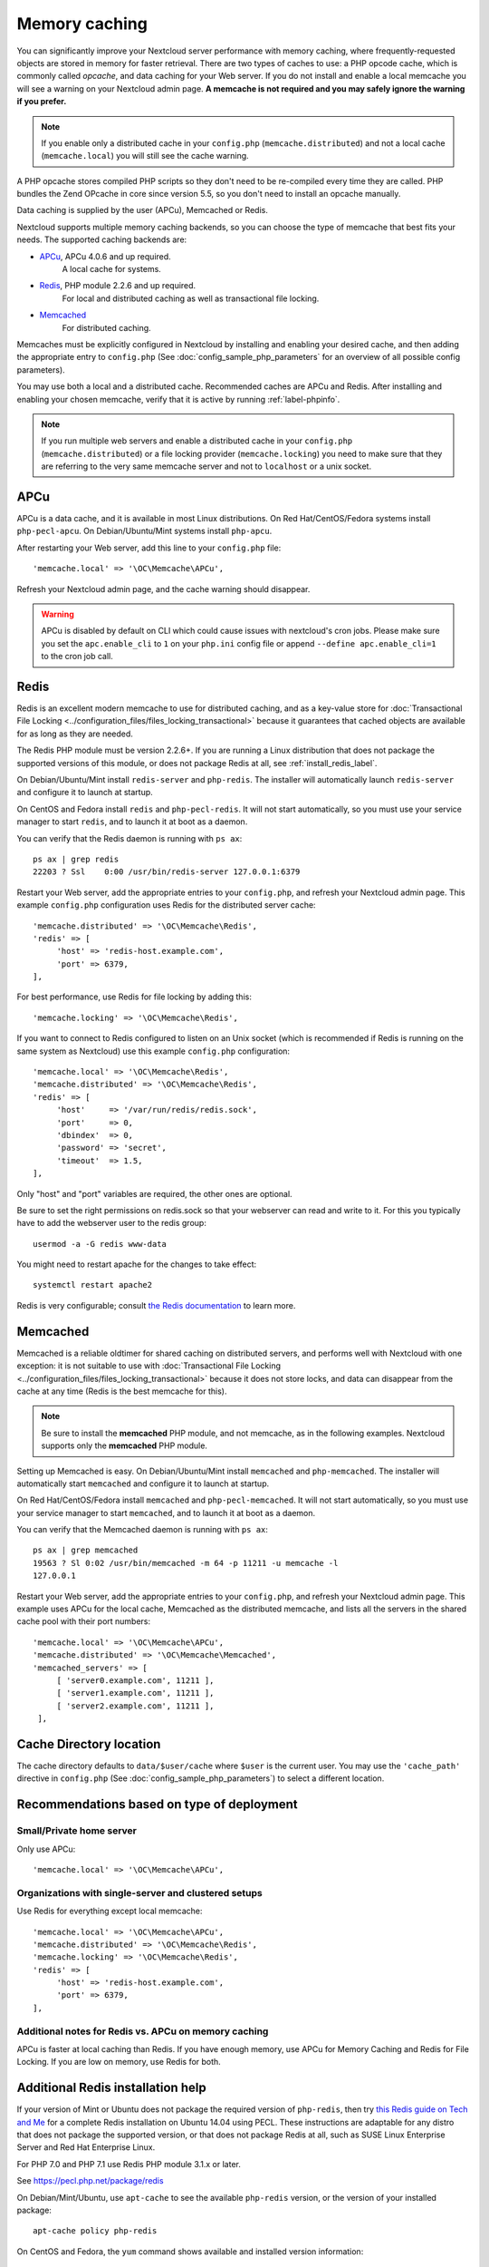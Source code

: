 ==============
Memory caching
==============

You can significantly improve your Nextcloud server performance with memory 
caching, where frequently-requested objects are stored in memory for faster 
retrieval. There are two types of caches to use: a PHP opcode cache, which is 
commonly called *opcache*, and data caching for your Web server. If you do not 
install and enable a local memcache you will see a warning on your Nextcloud 
admin page. **A memcache is not required and you may safely ignore the warning 
if you prefer.**

.. note:: If you enable only a distributed cache in 
   your ``config.php`` (``memcache.distributed``) and not a 
   local cache (``memcache.local``) you will still see the cache warning.

A PHP opcache stores compiled PHP scripts so they don't need to be re-compiled 
every time they are called. PHP bundles the Zend OPcache in core since version 
5.5, so you don't need to install an opcache manually.

Data caching is supplied by the user (APCu), Memcached or Redis.

Nextcloud supports multiple memory caching backends, so you can choose the type 
of memcache that best fits your needs. The supported caching backends are:

* `APCu <https://pecl.php.net/package/APCu>`_, APCu 4.0.6 and up required.
   A local cache for systems.
* `Redis <http://redis.io/>`_, PHP module 2.2.6 and up required.
   For local and distributed caching as well as transactional file locking.
* `Memcached <http://www.memcached.org/>`_
   For distributed caching.
   
Memcaches must be explicitly configured in Nextcloud by installing
and enabling your desired cache, and then adding the appropriate entry to 
``config.php`` (See :doc:`config_sample_php_parameters` for an overview of
all possible config parameters).

You may use both a local and a distributed cache. Recommended caches are APCu 
and Redis. After installing and enabling your chosen memcache, verify that it is 
active by running :ref:`label-phpinfo`.

.. note:: If you run multiple web servers and enable a distributed cache in
    your ``config.php`` (``memcache.distributed``) or a file locking provider
    (``memcache.locking``) you need to make sure that they are referring to the
    very same memcache server and not to ``localhost`` or a unix socket.

APCu
----

APCu is a data cache, and it is available in most
Linux distributions. On Red Hat/CentOS/Fedora systems install
``php-pecl-apcu``. On Debian/Ubuntu/Mint systems install ``php-apcu``.

After restarting your Web server, add this line to your ``config.php`` file::

 'memcache.local' => '\OC\Memcache\APCu',
 
Refresh your Nextcloud admin page, and the cache warning should disappear.  

.. warning:: APCu is disabled by default on CLI which could cause issues with nextcloud's
   cron jobs. Please make sure you set the ``apc.enable_cli`` to ``1`` on your ``php.ini``
   config file or append ``--define apc.enable_cli=1`` to the cron job call.

Redis
-----

Redis is an excellent modern memcache to use for distributed caching, and
as a key-value store for :doc:`Transactional File Locking
<../configuration_files/files_locking_transactional>` because it guarantees 
that cached objects are available for as long as they are needed.

The Redis PHP module must be version 2.2.6+. If you are running a Linux
distribution that does not package the supported versions of this module, or 
does not package Redis at all, see :ref:`install_redis_label`.

On Debian/Ubuntu/Mint install ``redis-server`` and ``php-redis``. The installer
will automatically launch ``redis-server`` and configure it to launch at 
startup.

On CentOS and Fedora install ``redis`` and ``php-pecl-redis``. It will not 
start automatically, so you must use your service manager to start 
``redis``, and to launch it at boot as a daemon.
 
You can verify that the Redis daemon is running with ``ps ax``::
 
 ps ax | grep redis
 22203 ? Ssl    0:00 /usr/bin/redis-server 127.0.0.1:6379 
 
Restart your Web server, add the appropriate entries to your ``config.php``, and 
refresh your Nextcloud admin page. This example ``config.php`` configuration uses 
Redis for the distributed server cache::

  'memcache.distributed' => '\OC\Memcache\Redis',
  'redis' => [
       'host' => 'redis-host.example.com',
       'port' => 6379,
  ],

For best performance, use Redis for file locking by adding this::

  'memcache.locking' => '\OC\Memcache\Redis',

If you want to connect to Redis configured to listen on an Unix socket (which is
recommended if Redis is running on the same system as Nextcloud) use this example
``config.php`` configuration::

  'memcache.local' => '\OC\Memcache\Redis',
  'memcache.distributed' => '\OC\Memcache\Redis',
  'redis' => [
       'host'     => '/var/run/redis/redis.sock',
       'port'     => 0,
       'dbindex'  => 0,
       'password' => 'secret',
       'timeout'  => 1.5,
  ],

Only "host" and "port" variables are required, the other ones are optional.

Be sure to set the right permissions on redis.sock so that your webserver can
read and write to it. For this you typically have to add the webserver user
to the redis group::

  usermod -a -G redis www-data

You might need to restart apache for the changes to take effect::

 systemctl restart apache2

Redis is very configurable; consult `the Redis documentation 
<http://redis.io/documentation>`_ to learn more.


Memcached
---------

Memcached is a reliable oldtimer for shared caching on distributed servers,
and performs well with Nextcloud with one exception: it is not suitable to use
with :doc:`Transactional File Locking <../configuration_files/files_locking_transactional>`
because it does not store locks, and data can disappear from the cache at any time
(Redis is the best memcache for this).

.. note:: Be sure to install the **memcached** PHP module, and not memcache, as
   in the following examples. Nextcloud supports only the **memcached** PHP
   module.

Setting up Memcached is easy. On Debian/Ubuntu/Mint install ``memcached`` and
``php-memcached``. The installer will automatically start ``memcached`` and
configure it to launch at startup.

On Red Hat/CentOS/Fedora install ``memcached`` and
``php-pecl-memcached``. It will not start automatically, so you must use
your service manager to start ``memcached``, and to launch it at boot as a
daemon.

You can verify that the Memcached daemon is running with ``ps ax``::

 ps ax | grep memcached
 19563 ? Sl 0:02 /usr/bin/memcached -m 64 -p 11211 -u memcache -l
 127.0.0.1

Restart your Web server, add the appropriate entries to your
``config.php``, and refresh your Nextcloud admin page. This example uses APCu
for the local cache, Memcached as the distributed memcache, and lists all the
servers in the shared cache pool with their port numbers::

 'memcache.local' => '\OC\Memcache\APCu',
 'memcache.distributed' => '\OC\Memcache\Memcached',
 'memcached_servers' => [
      [ 'server0.example.com', 11211 ],
      [ 'server1.example.com', 11211 ],
      [ 'server2.example.com', 11211 ],
  ],

Cache Directory location
------------------------

The cache directory defaults to ``data/$user/cache`` where ``$user`` is the 
current user. You may use the ``'cache_path'`` directive in ``config.php``
(See :doc:`config_sample_php_parameters`) to select a different location.

Recommendations based on type of deployment
-------------------------------------------

Small/Private home server
^^^^^^^^^^^^^^^^^^^^^^^^^

Only use APCu::

    'memcache.local' => '\OC\Memcache\APCu',

Organizations with single-server and clustered setups
^^^^^^^^^^^^^^^^^^^^^^^^^^^^^^^^^^^^^^^^^^^^^^^^^^^^^

Use Redis for everything except local memcache::

  'memcache.local' => '\OC\Memcache\APCu',
  'memcache.distributed' => '\OC\Memcache\Redis',
  'memcache.locking' => '\OC\Memcache\Redis',
  'redis' => [
       'host' => 'redis-host.example.com',
       'port' => 6379,
  ],

Additional notes for Redis vs. APCu on memory caching
^^^^^^^^^^^^^^^^^^^^^^^^^^^^^^^^^^^^^^^^^^^^^^^^^^^^^

APCu is faster at local caching than Redis. If you have enough memory, use APCu for Memory Caching
and Redis for File Locking. If you are low on memory, use Redis for both.

..  _install_redis_label:     

Additional Redis installation help
----------------------------------

If your version of Mint or Ubuntu does not package the required version of 
``php-redis``, then try `this Redis guide on Tech and Me
<https://www.techandme.se/install-redis-cache-on-ubuntu-server-with-php-7-and-nextcloud/>`_ for a complete Redis installation on Ubuntu 14.04 using PECL. 
These instructions are adaptable for any distro that does not package the 
supported version, or that does not package Redis at all, such as SUSE Linux 
Enterprise Server and Red Hat Enterprise Linux.

For PHP 7.0 and PHP 7.1 use Redis PHP module 3.1.x or later.
  
See `<https://pecl.php.net/package/redis>`_

On Debian/Mint/Ubuntu, use ``apt-cache`` to see the available 
``php-redis`` version, or the version of your installed package::

 apt-cache policy php-redis
 
On CentOS and Fedora, the ``yum`` command shows available and installed version 
information::

 yum search php-pecl-redis
